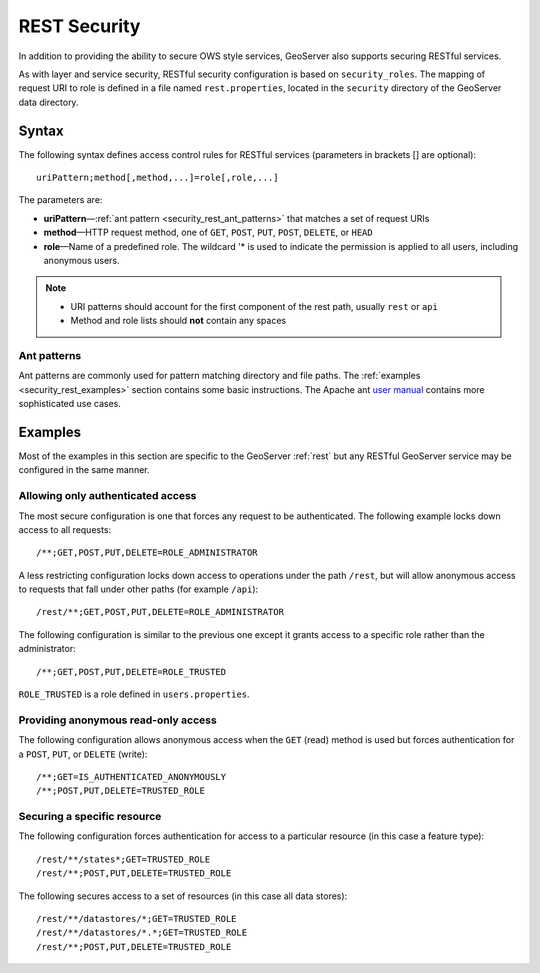 .. _security_rest:

REST Security
=============

In addition to providing the ability to secure OWS style services, GeoServer also supports securing RESTful services.

As with layer and service security, RESTful security configuration is based on ``security_roles``. The mapping of request URI to role is defined in a file named ``rest.properties``, located in the ``security`` directory of the GeoServer data directory.

Syntax
------

The following syntax defines access control rules for RESTful services (parameters in brackets [] are optional)::

  uriPattern;method[,method,...]=role[,role,...]

The parameters are:

* **uriPattern**—:ref:`ant pattern <security_rest_ant_patterns>` that matches a set of request URIs
* **method**—HTTP request method, one of ``GET``, ``POST``, ``PUT``, ``POST``, ``DELETE``, or ``HEAD``
* **role**—Name of a predefined role. The wildcard '* is used to indicate the permission is applied to all users, including anonymous users.

.. note::

   * URI patterns should account for the first component of the rest path, usually ``rest`` or ``api``
   * Method and role lists should **not** contain any spaces

.. _security_rest_ant_patterns:

Ant patterns
~~~~~~~~~~~~

Ant patterns are commonly used for pattern matching directory and file paths. The :ref:`examples <security_rest_examples>` section contains some basic instructions. The Apache ant `user manual <http://ant.apache.org/manual/dirtasks.html>`_ contains more sophisticated use cases.

.. _security_rest_examples:

Examples
--------

Most of the examples in this section are specific to the GeoServer :ref:`rest` but any RESTful GeoServer service may be configured in the same manner.

Allowing only authenticated access
~~~~~~~~~~~~~~~~~~~~~~~~~~~~~~~~~~

The most secure configuration is one that forces any request to be authenticated. The following example locks down access to all requests::

   /**;GET,POST,PUT,DELETE=ROLE_ADMINISTRATOR

A less restricting configuration locks down access to operations under the path ``/rest``, but will allow anonymous access to requests that fall under other paths (for example ``/api``)::

   /rest/**;GET,POST,PUT,DELETE=ROLE_ADMINISTRATOR

The following configuration is similar to the previous one except it grants access to a specific role rather than the administrator::

   /**;GET,POST,PUT,DELETE=ROLE_TRUSTED

``ROLE_TRUSTED`` is a role defined in ``users.properties``.

Providing anonymous read-only access
~~~~~~~~~~~~~~~~~~~~~~~~~~~~~~~~~~~~

The following configuration allows anonymous access when the ``GET`` (read) method is used but forces authentication for a ``POST``, ``PUT``, or ``DELETE`` (write)::

   /**;GET=IS_AUTHENTICATED_ANONYMOUSLY
   /**;POST,PUT,DELETE=TRUSTED_ROLE

Securing a specific resource
~~~~~~~~~~~~~~~~~~~~~~~~~~~~

The following configuration forces authentication for access to a particular resource (in this case a feature type)::

  /rest/**/states*;GET=TRUSTED_ROLE
  /rest/**;POST,PUT,DELETE=TRUSTED_ROLE

The following secures access to a set of resources (in this case all data stores)::

  /rest/**/datastores/*;GET=TRUSTED_ROLE
  /rest/**/datastores/*.*;GET=TRUSTED_ROLE
  /rest/**;POST,PUT,DELETE=TRUSTED_ROLE
